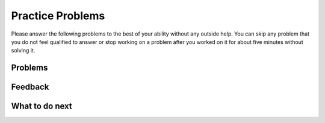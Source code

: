 Practice Problems
-----------------------------------------------------

Please answer the following problems to the best of your ability without any outside help.
You can skip any problem that you do not feel qualified to answer or stop working on a problem after you worked on it for
about five minutes without solving it.

Problems
==============

.. selectquestion:: song-ps-sq-tog-itcse-v2
   :fromid: Classes_Basic_Song_ac_v2, Classes_Basic_Song_pp_v2
   :toggle: lock
   :points: 10

.. poll:: toggle-poll-cls-song-itcse
    :scale: 9

    From 1-lowest to 9-highest, how useful was the Parsons problem in helping you <b>solve</b> this problem? Please skip this question if you didn't use it.

.. shortanswer:: toggle-sa-pr-cls-song-itcse

    Please explain your rating above or explain why you didn't use the Parsons problem.

.. selectquestion:: cat-ps-sq-tog-itcse-v2
   :fromid: Classes_Basic_Cat_ac_v2, Classes_Basic_Cat_pp_v2
   :toggle: lock
   :points: 10

.. poll:: toggle-poll-cls-cat-itcse
    :scale: 9

    From 1-lowest to 9-highest, how useful was the Parsons problem in helping you <b>solve</b> this problem? Please skip this question if you didn't use it.

.. shortanswer:: toggle-sa-pr-cls-cat-itcse

    Please explain your rating above or explain why you didn't use the Parsons problem.

.. selectquestion:: class-book-pwd-sq
   :fromid: Classes_Basic_Book_ac, Classes_Basic_Book_wd_pp_v3
   :toggle: lock
   :points: 10

.. poll:: toggle-poll-cls-book-itcse
    :scale: 9

    From 1-lowest to 9-highest, how useful was the Parsons problem in helping you <b>solve</b> this problem? Please skip this question if you didn't use it.

.. shortanswer:: toggle-sa-pr-cls-book-itcse

    Please explain your rating above or explain why you didn't use the Parsons problem.

.. selectquestion:: account-ps-sq-tog-itcse-v2
   :fromid: Classes_Basic_Account_ac_v2, Classes_Basic_Account_pp_v2
   :toggle: lock
   :points: 10

.. poll:: toggle-poll-cls-account-itcse
    :scale: 9

    From 1-lowest to 9-highest, how useful was the Parsons problem in helping you <b>solve</b> this problem? Please skip this question if you didn't use it.


.. shortanswer:: toggle-sa-pr-cls-account-itcse

    Please explain your rating above or explain why you didn't use the Parsons problem.

.. selectquestion:: fortune-ps-sq-tog-itcse-v2
   :fromid: Classes_Basic_FortuneTeller_ac_v2, Classes_Basic_FortuneTeller_pp_v2
   :toggle: lock
   :points: 10

.. poll:: toggle-poll-cls-fortune-itcse
    :scale: 9

    From 1-lowest to 9-highest, how useful was the Parsons problem in helping you <b>solve</b> this problem? Please skip this question if you didn't use it.

.. shortanswer:: toggle-sa-pr-cls-fortune-itcse

    Please explain your rating above or explain why you didn't use the Parsons problem.


Feedback
============================

.. shortanswer:: class-tog-tog-practice-sa

    Please provide feedback about the practice problems here. Please share any comments, problems, or suggestions.


What to do next
============================
.. raw:: html

   <h4>Click on the following link to finish a posttest 👉 <b><a href="class-post.html">Post Test</b></h4>
